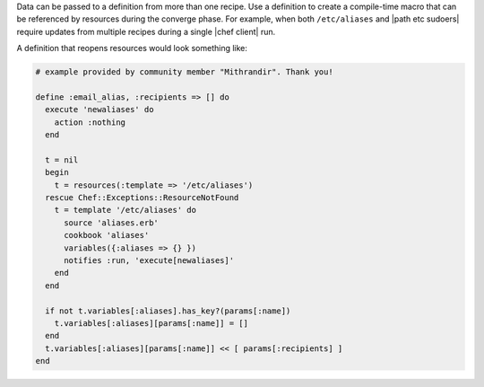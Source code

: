 .. The contents of this file are included in multiple topics.
.. This file should not be changed in a way that hinders its ability to appear in multiple documentation sets.

Data can be passed to a definition from more than one recipe. Use a definition to create a compile-time macro that can be referenced by resources during the converge phase. For example, when both ``/etc/aliases`` and |path etc sudoers| require updates from multiple recipes during a single |chef client| run.

A definition that reopens resources would look something like:

.. code-block:: ruby

   # example provided by community member "Mithrandir". Thank you!

   define :email_alias, :recipients => [] do
     execute 'newaliases' do
       action :nothing
     end
    
     t = nil
     begin
       t = resources(:template => '/etc/aliases')
     rescue Chef::Exceptions::ResourceNotFound
       t = template '/etc/aliases' do
         source 'aliases.erb'
         cookbook 'aliases'
         variables({:aliases => {} })
         notifies :run, 'execute[newaliases]'
       end
     end
   
     if not t.variables[:aliases].has_key?(params[:name])
       t.variables[:aliases][params[:name]] = []
     end
     t.variables[:aliases][params[:name]] << [ params[:recipients] ]
   end

